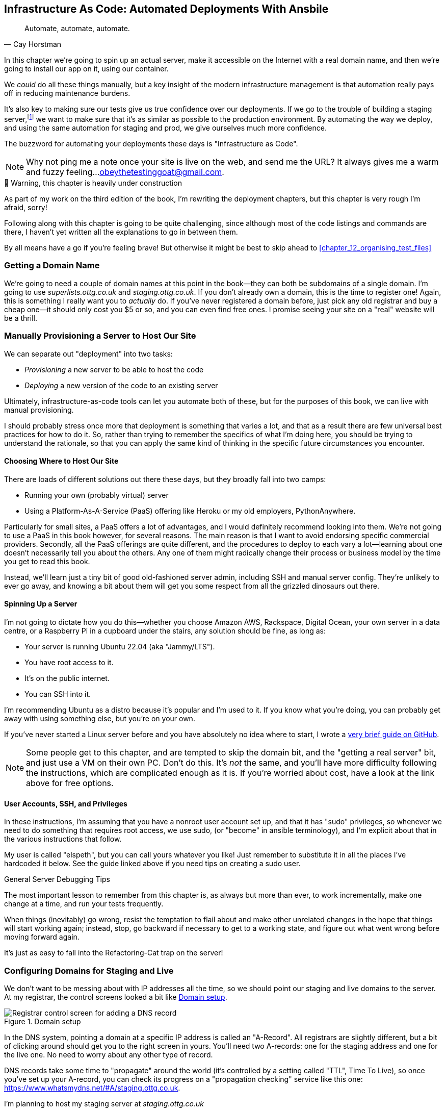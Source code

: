 [[chapter_11_ansible]]
== Infrastructure As Code: Automated Deployments With Ansbile

[quote, 'Cay Horstman']
______________________________________________________________
Automate, automate, automate.
______________________________________________________________

((("deployment", "automating with Ansible", id="Dfarbric11")))
((("infrastructure as code")))
In this chapter we're going to spin up an actual server,
make it accessible on the Internet with a real domain name,
and then we're going to install our app on it, using our container.

We _could_ do all these things manually,
but a key insight of the modern infrastructure management
is that automation really pays off in reducing maintenance burdens.

It's also key to making sure our tests give us true confidence over our deployments.
If we go to the trouble of building a staging server,footnote:[
What I'm calling a "staging" server, some people would
call a "development" server, and some others would also like to distinguish
"preproduction" servers.  Whatever we call it, the point is to have
somewhere we can try our code out in an environment that's as similar as
possible to the real production server.]
we want to make sure that it's as similar as possible to the production environment.
By automating the way we deploy, and using the same automation for staging and prod,
we give ourselves much more confidence.

The buzzword for automating your deployments these days is "Infrastructure as Code".

NOTE: Why not ping me a note once your site is live on the web,
    and send me the URL?
    It always gives me a warm and fuzzy feeling...
    obeythetestinggoat@gmail.com.



.🚧 Warning, this chapter is heavily under construction
*******************************************************************************
As part of my work on the third edition of the book,
I'm rewriting the deployment chapters,
but this chapter is very rough I'm afraid, sorry!

Following along with this chapter is going to be quite challenging,
since although most of the code listings and commands are there,
I haven't yet written all the explanations to go in between them.

By all means have a go if you're feeling brave!
But otherwise it might be best to skip ahead to <<chapter_12_organising_test_files>>

*******************************************************************************


=== Getting a Domain Name

((("domain names")))
We're going to need a couple of domain names at this point in the book--they
can both be subdomains of a single domain.  I'm going to use
_superlists.ottg.co.uk_ and _staging.ottg.co.uk_.
If you don't already own a domain, this is the time to register one!
Again, this is something I really want you to _actually_ do.
If you've never registered a domain before,
just pick any old registrar and buy a cheap one--it
should only cost you $5 or so, and you can even find free ones.
I promise seeing your site on a "real" website will be a thrill.



=== Manually Provisioning a Server to Host Our Site

// TODO: revise this section

((("staging sites", "manual server provisioning", id="SSserver09")))
((("server provisioning", id="seerver09")))
We can separate out "deployment" into two tasks:

- _Provisioning_ a new server to be able to host the code
- _Deploying_ a new version of the code to an existing server

Ultimately, infrastructure-as-code tools can let you automate both of these,
but for the purposes of this book, we can live with manual provisioning.

I should probably stress once more that deployment is something that varies a lot,
and that as a result there are few universal best practices for how to do it.
So, rather than trying to remember the specifics of what I'm doing here,
you should be trying to understand the rationale,
so that you can apply the same kind of thinking in the specific future circumstances you encounter.


==== Choosing Where to Host Our Site

((("hosting services")))
There are loads of different solutions out there these days,
but they broadly fall into two camps:

- Running your own (probably virtual) server
- Using a ((("Platform-As-A-Service (PaaS)")))Platform-As-A-Service (PaaS)
  offering like Heroku or my old employers, PythonAnywhere.

((("PythonAnywhere")))
Particularly for small sites, a PaaS offers a lot of advantages,
and I would definitely recommend looking into them.
We're not going to use a PaaS in this book however, for several reasons.
The main reason is that I want to avoid endorsing specific commercial providers.
Secondly, all the PaaS offerings are quite different,
and the procedures to deploy to each vary a lot--learning about one
doesn't necessarily tell you about the others.
Any one of them might radically change their process or business model by the time you get to read this book.

Instead, we'll learn just a tiny bit of good old-fashioned server admin,
including SSH and manual server config.
They're unlikely to ever go away,
and knowing a bit about them will get you some respect
from all the grizzled dinosaurs out there.



==== Spinning Up a Server

I'm not going to dictate how you do this--whether
you choose Amazon AWS, Rackspace, Digital Ocean, your own server in a data centre,
or a Raspberry Pi in a cupboard under the stairs,
any solution should be fine, as long as:

* Your server is running Ubuntu 22.04 (aka "Jammy/LTS").

* You have root access to it.

* It's on the public internet.

* You can SSH into it.

I'm recommending Ubuntu as a distro because it's popular and I'm used to it.
If you know what you're doing, you can probably get away with using
something else, but you're on your own.

((("Linux servers")))
If you've never started a Linux server before and you have absolutely no idea
where to start, I wrote a
https://github.com/hjwp/Book-TDD-Web-Dev-Python/blob/master/server-quickstart.md[very brief guide on GitHub].


NOTE: Some people get to this chapter, and are tempted to skip the domain bit,
    and the "getting a real server" bit, and just use a VM on their own PC.
    Don't do this.
    It's _not_ the same, and you'll have more difficulty following the instructions,
    which are complicated enough as it is.
    If you're worried about cost, have a look at the link above for free options.
    ((("getting help")))


==== User Accounts, SSH, and Privileges

In these instructions, I'm assuming that you have a nonroot user account set up,
and that it has "sudo" privileges,
so whenever we need to do something that requires root access, we use sudo,
(or "become" in ansible terminology),
and I'm explicit about that in the various instructions that follow.

My user is called "elspeth", but you can call yours whatever you like!
Just remember to substitute it in all the places I've hardcoded it below.
See the guide linked above if you need tips on creating a sudo user.


.General Server Debugging Tips
*******************************************************************************

The most important lesson to remember from this chapter is,
as always but more than ever, to work incrementally,
make one change at a time, and run your tests frequently.

When things (inevitably) go wrong, resist the temptation to flail about
and make other unrelated changes in the hope that things will start working again;
instead, stop, go backward if necessary to get to a working state,
and figure out what went wrong before moving forward again.

It's just as easy to fall into the Refactoring-Cat trap on the server!

*******************************************************************************



=== Configuring Domains for Staging and Live

We don't want to be messing about with IP addresses all the time,
so we should point our staging and live domains to the server.
At my registrar, the control screens looked a bit like <<registrar-control-screens>>.

[[registrar-control-screens]]
.Domain setup
image::images/gandi_add_dns_a_record.png["Registrar control screen for adding a DNS record"]


((("A-Records")))
In the DNS system, pointing a domain at a specific IP address is called an "A-Record".
All registrars are slightly different,
but a bit of clicking around should get you to the right screen in yours.
You'll need two A-records:
one for the staging address and one for the live one.
No need to worry about any other type of record.

DNS records take some time to "propagate" around the world
(it's controlled by a setting called "TTL", Time To Live),
so once you've set up your A-record,
you can check its progress on a "propagation checking" service like this one:
https://www.whatsmydns.net/#A/staging.ottg.co.uk.

I'm planning to host my staging server at _staging.ottg.co.uk_

=== Installing ansible

TODO:

https://docs.ansible.com/ansible/latest/installation_guide/intro_installation.html

suggests pipx.  could also install it in the local virtualenv?
may need to add docker-sdk



=== A first Cut of an Ansible Script

Infrastructure-as-code tools, also called "configuration management" tools,
come in lots of shapes and sizes.
Chef and Puppet were two of the original ones,
and you'll probably come across Terraform,
which is particularly strong on managing cloud services like AWS.

We're going to use Ansible, because it's relatively popular,
because it can do everything we need it to,
because I'm biased that it happens to be written in Python,
and because it's probably the one I'm personally most familiar with.

Another tool could probably have worked just as well!
The main thing to remember is the _concept_, which is that, as much as possible
we want to manage our server configuration _declaratively_,
by expressing the desired state of the server in a particular config syntax,
rather than specifying a procedural series of steps to be followed one by one.


Let's dip our toes into ansible,
and see if we can get it to run a simple "hello world" container on our server.

Here's what's called a "playbook" in ansible terminology.
It's in a format called YAML (Yet Another Markup Language),
which, if you've never come across before,
you will soon develop a love-hatefootnote:[
The "love" part is that yaml is very easy to _read_ and scan through at a glance.
The "hate" part is that the actual syntax is surprisingly fiddly to get right:
the difference between lists and key/value maps is subtle and I can never quite remember it honestly.]
relationship with.


[role="sourcecode"]
.infra/ansible-provision.yaml (ch11l001)
====
[source,yaml]
----
---
- hosts: all

  tasks:

    - name: Install docker  #<1>
      ansible.builtin.apt:  #<2>
        name: docker  #<3>
        state: latest
        update_cache: true
      become: true

    - name: Run test container
      community.docker.docker_container:
        name: testcontainer
        state: started
        image: busybox
        command: echo hello world
      become: true
----
====

<1> An ansible playbook is a series of "tasks"
  (so in that sense it's still quite sequential and procedural),
  but the individual tasks themselves are quite declarative.
  Each one usually has a human-readable `name` attribute.

<2> Each tasks uses an ansible "module" to do its work.
  The next few use the `builtin.apt` module which provides
  a wrapper around the `apt` Debian & Ubuntu package management tool.

<3> Each module then provides a bunch of parameters which control how it works.
    Here we specify the `name` of the package we want to install ("docker")
    and tell it update its cache first, which is required on a fresh server.

Most ansible modules have pretty good documentation,
check out the `builtin.apt` one for example.
I often skip to the
https://docs.ansible.com/ansible/latest/collections/ansible/builtin/apt_module.html#examples[Examples section].


[subs="specialcharacters,quotes"]
----
$ *ansible-playbook --user=elspeth -i staging.ottg.co.uk, infra/ansible-provision.yaml -vv*
ansible-playbook [core 2.16.3]
  config file = None
  [...]
No config file found; using defaults
Skipping callback 'default', as we already have a stdout callback.
Skipping callback 'minimal', as we already have a stdout callback.
Skipping callback 'oneline', as we already have a stdout callback.

PLAYBOOK: ansible-provision.yaml **********************************************
1 plays in infra/ansible-provision.yaml

PLAY [all] ********************************************************************

TASK [Gathering Facts] ********************************************************
task path: ...goat-book/superlists/infra/ansible-provision.yaml:2
ok: [staging.ottg.co.uk]
PLAYBOOK: ansible-provision.yaml **********************************************
1 plays in infra/ansible-provision.yaml

TASK [Install docker] *********************************************************
task path: ...goat-book/superlists/infra/ansible-provision.yaml:6
ok: [staging.ottg.co.uk] => {"cache_update_time": 1708981325, "cache_updated": true, "changed": false}


TASK [Install docker] *************************************************************************************************************
task path: ...goat-book/superlists/infra/ansible-provision.yaml:6
changed: [staging.ottg.co.uk] => {"cache_update_time": [...]
"cache_updated": true, "changed": true, "stderr": "", "stderr_lines": [],
"stdout": "Reading package lists...\nBuilding dependency tree...\nReading [...]
information...\nThe following additional packages will be installed:\n
wmdocker\nThe following NEW packages will be installed:\n  docker wmdocker\n0

TASK [Run test container] *****************************************************
task path: ...goat-book/superlists/infra/ansible-provision.yaml:13
changed: [staging.ottg.co.uk] => {"changed": true, "container":
{"AppArmorProfile": "docker-default", "Args": ["hello", "world"], "Config":
[...]

PLAY RECAP ********************************************************************
staging.ottg.co.uk         : ok=3    changed=2    unreachable=0    failed=0
skipped=0    rescued=0    ignored=0
----



////
old error message when trying to use elspeth user to run docker.
this goes wrong because groups don't work immediately:

TASK [Run test container] *****************************************************
fatal: [192.168.56.10]: FAILED! => {"changed": false, "msg": "Error connecting:
Error while fetching server API version: ('Connection aborted.',
PermissionError(13, 'Permission denied'))"}

waiting a few minutes fixes it

for now i'll just put become:true
////


=== SSHing Into the Server and Viewing Container Logs

Time to get into some good old-fashioned sysadmin!
Let's SSH in to our server and see if we can see any evidence that our container has run.

We use `docker ps -a` to view all containers, including old/stopped ones,
and we can use `docker logs` to view the output from one of them:


[role="server-commands"]
[subs="specialcharacters,quotes"]
----
$ *ssh elspeth@staging.superlists.ottg.co.uk*
Welcome to Ubuntu 22.04.4 LTS (GNU/Linux 5.15.0-67-generic x86_64)
 [...]

elspeth@server$ *docker ps -a*
CONTAINER ID   IMAGE     COMMAND              CREATED      STATUS
PORTS     NAMES
3a2e600fbe77   busybox   "echo hello world"   2 days ago   Exited (0) 10
minutes ago             testcontainer

elspeth@server:$ *docker logs testcontainer*
hello world
----

TIP: Look out for that `elspeth@server`
    in the command-line listings in this chapter.
    It indicates commands that must be run on the server,
    as opposed to commands you run on your own PC.


SSHing in to check things worked is a key server debugging skill!
It's something we want to practice on our staging server,
because ideally we'll want to avoid doing it on production machines.


=== Getting our image onto the server

Typically, you can "push" and "pull" container images
to a "container registry" -- Docker offers a public one called DockerHub,
and organisations will often run private ones,
hosted by cloud providers like AWS.

So your process of getting an image onto a server is usually
* Push the image from your machine to the registry
* Pull the image from the registry onto the server.
  Usually this step is implicit,
  in that you just specifying the image name in the format registry-url/image-name:tag,
  and then `docker run` takes care of pulling down the image for you.

But I don't want to ask you to create a DockerHub account,
or implicitly endorse any particular provider,
so we're going to "simulate" this process by doing it manually.

It turns out you can "export" a container image to an archive format,
manually copy that to the server, and then re-import it.
In ansible config, it looks like this:

[role="sourcecode"]
.infra/ansible-provision.yaml (ch11l002)
====
[source,yaml]
----
---
- hosts: all

  tasks:
    - name: Install docker
      ansible.builtin.apt:
        name: docker
        state: latest
      become: true

    - name: Export container image locally  #<1>
      community.docker.docker_image:
        name: superlists
        archive_path: /tmp/superlists-img.tar
        source: local
      delegate_to: 127.0.0.1

    - name: Upload image to server  #<2>
      ansible.builtin.copy:
        src: /tmp/superlists-img.tar
        dest: /tmp/superlists-img.tar

    - name: Import container image on server  #<3>
      community.docker.docker_image:
        name: superlists
        load_path: /tmp/superlists-img.tar
        source: load
        state: present
      become: true

    - name: Run container
      community.docker.docker_container:
        name: superlists
        image: superlists
        state: started
        recreate: true
----
====

<1> We export the docker image to a `.tar` file by using the `docker_image` module
  with the `archive_path` set to temp file, and setting the `delegate_to` attribute
  to say we're running that command on our local machine rather than the server.

<2> We then use the `copy` module to upload the tarfile to the server

<3> And we use `docker_image` again but this time with `load_path` and `source: load`
  to import the image back on the server

[subs="specialcharacters,quotes"]
----
$ *ansible-playbook --user=elspeth -i staging.ottg.co.uk, infra/ansible-provision.yaml -vv*
[...]

PLAYBOOK: ansible-provision.yaml **********************************************
1 plays in infra/ansible-provision.yaml

PLAY [all] ********************************************************************

TASK [Gathering Facts] ********************************************************
task path: ...goat-book/superlists/infra/ansible-provision.yaml:2
ok: [staging.ottg.co.uk]

TASK [Install docker] *********************************************************
task path: ...goat-book/superlists/infra/ansible-provision.yaml:5
ok: [staging.ottg.co.uk] => {"cache_update_time": 1708982855, "cache_updated": false, "changed": false}

TASK [Export container image locally] *****************************************
task path: ...goat-book/superlists/infra/ansible-provision.yaml:11
changed: [staging.ottg.co.uk -> 127.0.0.1] => {"actions": ["Archived image
superlists:latest to /tmp/superlists-img.tar, overwriting archive with image
11ff3b83873f0fea93f8ed01bb4bf8b3a02afa15637ce45d71eca1fe98beab34 named
superlists:latest"], "changed": true, "image": {"Architecture": "amd64",
[...]

TASK [Upload image to server] *************************************************
task path: ...goat-book/superlists/infra/ansible-provision.yaml:18
changed: [staging.ottg.co.uk] => {"changed": true, "checksum":
"313602fc0c056c9255eec52e38283522745b612c", "dest": "/tmp/superlists-img.tar",
[...]

TASK [Import container image on server] ***************************************
task path: ...goat-book/superlists/infra/ansible-provision.yaml:23
changed: [staging.ottg.co.uk] => {"actions": ["Loaded image superlists:latest
from /tmp/superlists-img.tar"], "changed": true, "image": {"Architecture":
"amd64", "Author": "", "Comment": "buildkit.dockerfile.v0", "Config":
[...]

TASK [Run container] **********************************************************
task path: ...goat-book/superlists/infra/ansible-provision.yaml:32
changed: [staging.ottg.co.uk] => {"changed": true, "container":
{"AppArmorProfile": "docker-default", "Args": ["--bind", ":8888",
"superlists.wsgi:application"], "Config": {"AttachStderr": true, "AttachStdin":
false, "AttachStdout": true, "Cmd": ["gunicorn", "--bind", ":8888",
"superlists.wsgi:application"], "Domainname": "", "Entrypoint": null, "Env":
[...]
----


For completeness, let's also add a step to explicitly build the image locally.
This means we don't have a dependency on having run `docker build` locally.


[role="sourcecode"]
.infra/ansible-provision.yaml (ch11l003)
====
[source,yaml]
----
    - name: Install docker
      [...]

    - name: Build container image locally
      community.docker.docker_image:
        name: superlists
        source: build
        state: present
        build:
          path: ..
          platform: linux/amd64  # <1>
        force_source: true
      delegate_to: 127.0.0.1

    - name: Export container image locally
----
====

<1> Having this step also allows us to work around an issue
  with compatility between Apple's new ARM-based chips and
  our server's x86/amd64 architecture.
  You could also use this `platform:` to cross-build docker images
  for a rasbperry pi from a regular PC, or vice-versa.


In any case, let's see if it works!

[subs="specialcharacters,quotes"]
----
$ *ssh elspeth@staging.superlists.ottg.co.uk*
Welcome to Ubuntu 22.04.4 LTS (GNU/Linux 5.15.0-67-generic x86_64)
 [...]

elspeth@server$ *docker ps -a*
CONTAINER ID   IMAGE     COMMAND              CREATED      STATUS
PORTS     NAMES
3a2e600fbe77   busybox   "echo hello world"   2 days ago   Exited (0) 10
minutes ago             testcontainer

elspeth@server:$ *docker logs testcontainer*
[2024-02-26 22:19:15 +0000] [1] [INFO] Starting gunicorn 21.2.0
[2024-02-26 22:19:15 +0000] [1] [INFO] Listening at: http://0.0.0.0:8888 (1)
[2024-02-26 22:19:15 +0000] [1] [INFO] Using worker: sync
[...]
  File "/src/superlists/settings.py", line 22, in <module>
    SECRET_KEY = os.environ["DJANGO_SECRET_KEY"]
                 ~~~~~~~~~~^^^^^^^^^^^^^^^^^^^^^
  File "<frozen os>", line 685, in __getitem__
KeyError: 'DJANGO_SECRET_KEY'
[2024-02-26 22:19:15 +0000] [7] [INFO] Worker exiting (pid: 7)
[2024-02-26 22:19:15 +0000] [1] [ERROR] Worker (pid:7) exited with code 3
[2024-02-26 22:19:15 +0000] [1] [ERROR] Shutting down: Master
[2024-02-26 22:19:15 +0000] [1] [ERROR] Reason: Worker failed to boot.
----

Ah woops, we need to set those environment variables on the server too.


=== Using an env File to Store Our Environment Variables

When we run our container manually locally, we can pass in environment variables with the `-e` flag.
But we don't want to hard-code secrets like SECRET_KEY into our ansible files
and commit them to our repo!

Instead, we can use ansible to automate the creation of a secret key,
and then save it to a file on the server, where it will be relatively secure
(better than saving it to version contorl and pushing it to GitHub in any case!)

We can use a so-called "env file" to store environment variables,
which are essentially a list of key-value pairs using shell syntax,
a bit like you'd use with `export`.

One extra subtlety is that we want to vary the actual contents of the env file,
depending on where we're deploying to.
Each server should get its own unique secret key,
adn we want different config for staging and prod, for example.

So, just as we inject variables into our html templates in Django,
we can use a templating language called "jinja2" to have variables in our env file.
It's a common tool in ansible scripts, and the syntax is very similar to Django's.

Here's what our template for the env file will looks like:

[role="sourcecode"]
.infra/env.j2 (ch11l003)
====
[source,python]
----
DJANGO_DEBUG_FALSE=1
DJANGO_SECRET_KEY="{{ secret_key }}"
DJANGO_ALLOWED_HOST="{{ host }}"
----
====

And here's how we use it in the provisioning script:


[role="sourcecode"]
.infra/ansible-provision.yaml (ch11l004)
====
[source,yaml]
----
    - name: Import container image on server
      [...]

    - name: Ensure .env file exists
      ansible.builtin.template:  #<1>
        src: env.j2
        dest: ~/superlists.env
        force: false  # do not recreate file if it already exists. <2>
      vars:  # <3>
        host: "{{ inventory_hostname }}"  # <4>
        secret_key: "{{ lookup('password', '/dev/null length=32 chars=ascii_letters,digits') }}"

    - name: Run container
      community.docker.docker_container:
        name: superlists
        image: superlists
        state: started
        recreate: true
        env_file: ~/superlists.env
----
====

<1> We use `ansible.builtin.template` to specify the local template file to use (`src`),
   and the destination (`dst`) on the server

<2> `force: false` means we will only write the file once.
    So after the first time we generate our secret key, it won't change.

<3> The `vars` section defines the variables we'll inject into our template.

<4> We actually use a built-in ansible variable called `inventory_hostname`.
    This variable woul actually be available in the template already,
    but I'm renaming it for clarity.


NOTE: Using an env file to store secrets is definitely better than committing
    it to version control, but it's maybe not the state of the art either.
    TODO: mention other secret management tools. vault


.Idempotency and Declarative Configuration
*******************************************************************************

Infrastucture-as-code tools like Ansible aim to be "declarative",
meaning that, as much as possible, you specify the desired state that you want,
rather than specifying a series of steps to get there.

This concept goes along with the idea of "idempotency",
which means that you get the same result when you run something once,
as when you run it multiple times.

An example is the `apt` module that we used to install docker.
It doesn't crash if docker is already installed, and in fact,
Ansible is smart enough to check first before trying to install anything.

There is some subtlety here, for example, our templated env file
will only be writen once, so the step is idempotent in the sense
that it doesn't overwrite the file with a new random secret key every time you run it.
But that does come with the downside that you can't easily add new variables to the file.

Probably a more sophisticated solution involving separate files for the secret
and other parts of the config would be better,
but I wanted to keep this (already long) chapter as simple as possible.

*******************************************************************************


==== More debugging

forgot ports!

show ssh, curl localhosts maybe.

[role="sourcecode"]
.infra/ansible-provision.yaml (ch11l005)
====
[source,yaml]
----
    - name: Run container
      community.docker.docker_container:
        name: superlists
        image: superlists
        state: started
        recreate: true
        env_file: ~/superlists.env
        ports: 80:8888
----
====


////
==== Making Sure Our Container Starts on Boot

((("Container", "automatic booting/reloading of")))
Our final step is to make sure
that the server starts up our container automatically on boot,
and reloads it automatically if it crashes.

(used to need systemd, now you can just set restart_policy.
////


=== Mounting the database on the server and running migrations

todo show test output and/or error page

[subs="specialcharacters,quotes"]
----
*ssh elspeth@staging.ottg.co.uk docker logs superlists*
[...]
django.db.utils.OperationalError: no such table: lists_list
----

todo add db.sqlite mount and migrate


=== It workssss

hooray

[role="small-code"]
[subs="specialcharacters,macros"]
----
$ pass:quotes[*TEST_SERVER=staging.ottg.co.uk python manage.py test functional_tests*]
[...]
OK
----


.More Debugging Tips and Commands
*******************************************************************************

A few more places to look and things to try, now that we've introduced
Podman and Systemd into the mix, should things not go according to plan:

- You can check the Container logs using
  `docker logs superlists`.

- You can get detailed info on the Container using
  `docker inspect superlists`.

- And you can inspect the image with
  `docker image inspect superlists`.
((("debugging", "Docker")))


*******************************************************************************




////
old content follows


Use Vagrant to Spin Up a Local VM
^^^^^^^^^^^^^^^^^^^^^^^^^^^^^^^^^


Running tests against the staging site gives us the ultimate confidence that
things are going to work when we go live, but we can also use a VM on our
local machine.

Download Vagrant and Virtualbox, and see if you can get Vagrant to build a
dev server on your own PC, using our Ansible playbook to deploy code to it.
Rewire the FT runner to be able to test against the local VM.

Having a Vagrant config file is particularly helpful when working
in a team--it helps new developers to spin up servers that look exactly
like yours.((("", startref="ansible29")))
////




Deploying to Live
^^^^^^^^^^^^^^^^^


So, let's try using it for our live site!

[role="small-code against-server"]
[subs=""]
----
$ <strong>fab deploy:host=elspeth@superlists.ottg.co.uk</strong>

Done.
Disconnecting from elspeth@superlists.ottg.co.uk... done.
----


'Brrp brrp brpp'. You can see the script follows a slightly different path,
doing a `git clone` to bring down a brand new repo instead of a `git pull`.
It also needs to set up a new virtualenv from scratch, including a fresh
install of pip and Django. The `collectstatic` actually creates new files this
time, and the `migrate` seems to have worked too.



Git Tag the Release
~~~~~~~~~~~~~~~~~~~


((("Git", "tagging releases")))One
final bit of admin.  In order to preserve a historical marker,
we'll use Git tags to mark the state of the codebase that reflects
what's currently live on the server:

[role="skipme"]
[subs="specialcharacters,quotes"]
----
$ *git tag LIVE*
$ *export TAG=$(date +DEPLOYED-%F/%H%M)*  # this generates a timestamp
$ *echo $TAG* # should show "DEPLOYED-" and then the timestamp
$ *git tag $TAG*
$ *git push origin LIVE $TAG* # pushes the tags up
----

Now it's easy, at any time, to check what the difference is between
our current codebase and what's live on the servers.  This will come
in useful in a few chapters, when we look at database migrations. Have
a look at the tag in the history:

[subs="specialcharacters,quotes"]
----
$ *git log --graph --oneline --decorate*
[...]
----


Anyway, you now have a live website!  Tell all your friends!  Tell your mum, if
no one else is interested!  And, in the next chapter, it's back to coding
again.((("", startref="Fstage11")))



Further Reading
~~~~~~~~~~~~~~~


((("automated deployment", "additional resources")))
There's no such thing as the One True Way in deployment,
and I'm no grizzled expert in any case.
I've tried to set you off on a reasonably sane path,
but there's plenty of things you could do differently,
and lots, lots more to learn besides.q
Here are some resources I used for inspiration:


* http://12factor.net/[The 12-factor App] by the Heroku team

* http://hynek.me/talks/python-deployments[Solid Python Deployments for Everybody] by Hynek Schlawack

* The deployment chapter of <<twoscoops,Two Scoops of Django>> by Dan
  Greenfeld and Audrey Roy




[role="pagebreak-before less_space"]
.Automated Deployments
*******************************************************************************

Idempotency::
  If your deployment script is deploying to existing servers, you need to
  design them so that they work against a fresh installation 'and' against
  a server that's already configured.
  ((("idempotency")))

Automating provisioning::
    Ultimately, _everything_ should be automated, and that includes spinning up
    brand new servers and ensuring they have all the right software installed.
    This will involve interacting with the API of your hosting provider.

Security::
  A serious discussion of server security is beyond the scope of this book,
  and I'd warn against running your own servers
  without learning a good bit more about it.
  (One reason people choose to use a PaaS to host their code
  is that it means a slightly fewer security issues to worry about.)
  If you'd like a place to start, here's as good a place as any:
  https://plusbryan.com/my-first-5-minutes-on-a-server-or-essential-security-for-linux-servers[My first 5 minutes on a server].
  I can definitely recommend the eye-opening experience of installing
  fail2ban and watching its logfiles to see just how quickly it picks up on
  random drive-by attempts to brute force your SSH login.  The internet is a
  wild place!
  ((("security issues and settings", "server security")))
  ((("Platform-As-A-Service (PaaS)")))

*******************************************************************************
